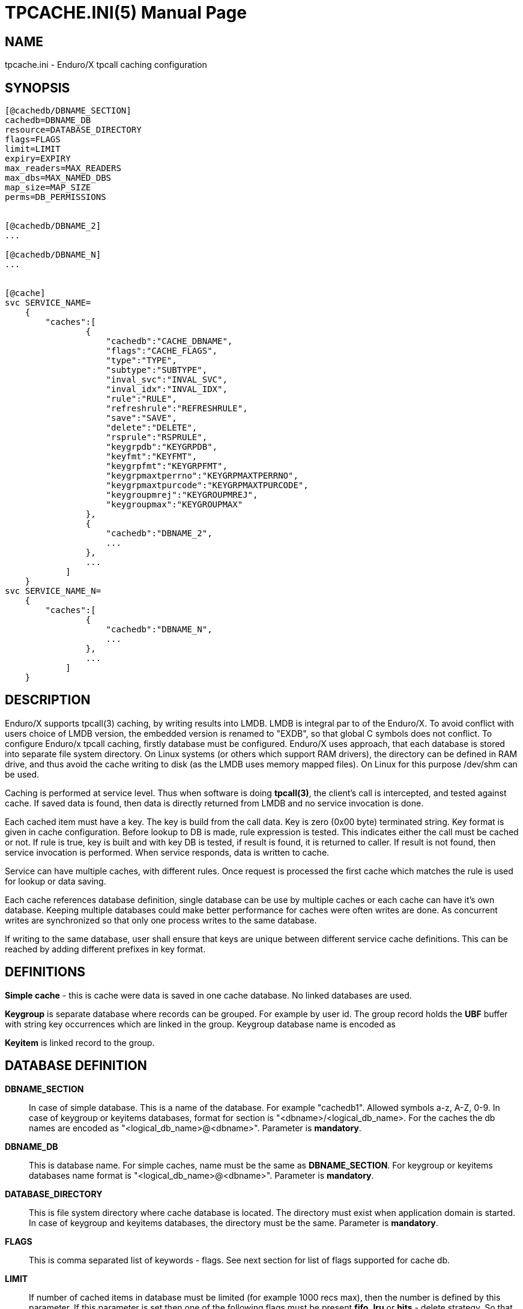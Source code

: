 TPCACHE.INI(5)
==============
:doctype: manpage


NAME
----
tpcache.ini - Enduro/X tpcall caching configuration


SYNOPSIS
--------
---------------------------------------------------------------------
[@cachedb/DBNAME_SECTION]
cachedb=DBNAME_DB
resource=DATABASE_DIRECTORY
flags=FLAGS
limit=LIMIT
expiry=EXPIRY
max_readers=MAX_READERS
max_dbs=MAX_NAMED_DBS
map_size=MAP_SIZE
perms=DB_PERMISSIONS


[@cachedb/DBNAME_2]
...

[@cachedb/DBNAME_N]
...


[@cache]
svc SERVICE_NAME=
    {
        "caches":[
                {
                    "cachedb":"CACHE_DBNAME",
                    "flags":"CACHE_FLAGS",
                    "type":"TYPE",
                    "subtype":"SUBTYPE",
                    "inval_svc":"INVAL_SVC",
                    "inval_idx":"INVAL_IDX",
                    "rule":"RULE",
                    "refreshrule":"REFRESHRULE",
                    "save":"SAVE",
                    "delete":"DELETE",
                    "rsprule":"RSPRULE",
                    "keygrpdb":"KEYGRPDB",
                    "keyfmt":"KEYFMT",
                    "keygrpfmt":"KEYGRPFMT",
                    "keygrpmaxtperrno":"KEYGRPMAXTPERRNO",
                    "keygrpmaxtpurcode":"KEYGRPMAXTPURCODE",
                    "keygroupmrej":"KEYGROUPMREJ",
                    "keygroupmax":"KEYGROUPMAX"
                },
                {
                    "cachedb":"DBNAME_2",
                    ...
                },
                ...
            ]
    }
svc SERVICE_NAME_N=
    {
        "caches":[
                {
                    "cachedb":"DBNAME_N",
                    ...
                },
                ...
            ]
    }


---------------------------------------------------------------------


DESCRIPTION
-----------
Enduro/X supports tpcall(3) caching, by writing results into LMDB. LMDB is
integral par to of the Enduro/X. To avoid conflict with users choice of LMDB
version, the embedded version is renamed to "EXDB", so that global C symbols
does not conflict. To configure Enduro/x tpcall caching, firstly database must
be configured. Enduro/X uses approach, that each database is stored into separate
file system directory. On Linux systems (or others which support RAM drivers),
the directory can be defined in RAM drive, and thus avoid the cache writing to
disk (as the LMDB uses memory mapped files). On Linux for this purpose /dev/shm
can be used.

Caching is performed at service level. Thus when software is doing *tpcall(3)*,
the client's call is intercepted, and tested against cache. If saved data is
found, then data is directly returned from LMDB and no service invocation is done.

Each cached item must have a key. The key is build from the call data. Key is zero
(0x00 byte) terminated string. Key format is given in cache configuration. Before
lookup to DB is made, rule expression is tested. This indicates either the call
must be cached or not. If rule is true, key is built and with key DB is tested,
if result is found, it is returned to caller. If result is not found, then service
invocation is performed. When service responds, data is written to cache.

Service can have multiple caches, with different rules. Once request is processed
the first cache which matches the rule is used for lookup or data saving.

Each cache references database definition, single database can be use by multiple
caches or each cache can have it's own database. Keeping multiple databases
could make better performance for caches were often writes are done. As concurrent
writes are synchronized so that only one process writes to the same database.

If writing to the same database, user shall ensure that keys are unique between
different service cache definitions. This can be reached by adding different
prefixes in key format.

DEFINITIONS
-----------

*Simple cache* - this is cache were data is saved in one cache database. No
linked databases are used.

*Keygroup* is separate database where records can be grouped. For example 
by user id. The group record holds the *UBF* buffer with string key occurrences
which are linked in the group. Keygroup database name is encoded as 

*Keyitem* is linked record to the group.


DATABASE DEFINITION
-------------------

*DBNAME_SECTION*::
    In case of simple database. This is a name of the database. For example
    "cachedb1". Allowed symbols a-z, A-Z, 0-9. In case of keygroup or keyitems
    databases, format for section is "<dbname>/<logical_db_name>. For the caches
    the db names are encoded as "<logical_db_name>@<dbname>". Parameter is
    *mandatory*.
*DBNAME_DB*::
    This is database name. For simple caches, name must be the same as 
    *DBNAME_SECTION*. For keygroup or keyitems databases name format is
    "<logical_db_name>@<dbname>". Parameter is *mandatory*.
*DATABASE_DIRECTORY*::
    This is file system directory where cache database is located. The directory
    must exist when application domain is started. In case of keygroup 
    and keyitems databases, the directory must be the same.
    Parameter is *mandatory*.
*FLAGS*::
    This is comma separated list of keywords - flags. See next section for list
    of flags supported for cache db.
*LIMIT*::
    If number of cached items in database must be limited (for example 1000 recs
    max), then the number is defined by this parameter. If this parameter is set
    then one of the following flags must be present *fifo*, *lru* or *hits* - 
    delete strategy. So that *tpcached(8)* process would know how to sort and
    which records to remove. The limit is not guaranteed maximum. As records are
    removed by *tpcached* daemon, there could be times that limit is overreached,
    because *tpcached* works with periods. And during the sleep time, more records
    could be added to db and only after sleep period *tpcached* will zap them.
*MAX_READERS*::
    See LMDB documentation for this. Basically this is number of threads used
    by process. See LMDB's mdb_env_set_maxreaders() function description. The
    default value set by Enduro/X is *64*.
*NDRXD_RESTART_TO_CHECK*::
    Number of *seconds* for 'ndrxd' to wait after daemon started in recovery
    mode. Within this time no sanity checks are perfomed, but instead "learning" mode
    is used. During this mode, 'ndrxd' asks each ATMI server for it's configuration.
    If in this time ATMI server does not responds, then ATMI server is subject
    of sanity checks.

DATABASE FLAGS
--------------
*NDRXD_GATHER_PQ_STATS*::
    Settings for *pq* 'xadmin' command. if set to 'Y', ndrxd will automatically collect
    stats for service queues. In future this might be used for automatic service starting
    and stopping.
*MIN_SERVERS_DEFAULT*::
    Default minimum number of copies of the server which needs to be started automatically.
    This can be overridden by 'MIN_SERVERS_SRV' per server.
*MAX_SERVERS_DEFAULT*::
    Max number of ATMI server copies per ATMI server entry. The difference between
    MIN and MAX servers means the number of standby servers configured. They can be started
    by hand with out system re-configuration. But they are not booted automatically at
    system startup. You will have to start them with $ xadmin start -s <server_name>
    or by $ xadmin start -i <server_id>. This can be overridden by
    'MAX_SERVERS_SRV'.
*AUTOKILL_DEFAULT*::
    Should server be automatically killed (by sequence signal sequence 
    -2, -15, -9) in case if server have been starting up too long, or
    does not respond to pings too long, or it is performing shutdown
    too long. This can be overridden by 'AUTOKILL_SRV' on per server
    basis.
*ENV_OVERRIDE_DEFAULT*::
    Full path to file containing environment variable overrides.
    see 'ex_envover(5)' for more details. This can be overridden
    by per server basis by ENV_OVERRIDE_SRV. 
    Both are optional settings.

CACHE DEFINITION
----------------

*MAX_STARTUP_TIME_DEFAULT*::
    Max time (in sanity units) in which server should start up, i.e. send init info to
    'ndrxd'. If during this time server have not initialized, it is being restarted. This
    can be overridden by 'MAX_STARTUP_TIME_SRV'.
*PING_EVERY_TIME_DEFAULT*::
    Number of sanity units in which perform periodical server pings. This can be
    overridden by 'PING_EVERY_TIME_SRV'. Zero value disables ping.
*MAX_PING_TIME_DEFAULT*::
    Number of sanity units, time in which server *must* respond to ping requests.
    If there is no response from server within this time, then restart sequence is
    initiated. This can be overridden by 'MAX_PING_TIME_SRV'.
*MAX_SERVER_SHUTDOWN_TIME_DEFAULT*::
    Maximum time in which shutdown of server must complete in sanity units.
    If in given time server is not shutdown, then forced shutdown sequence
    is started until server exits. This can be overridden by 'MAX_SERVER_SHUTDOWN_TIME_SRV'
    on per server basis.
*EXPORT_SERVICES_DEFAULT*::
    Comma separated list of services to be applied to all binaries which means the list of
    services to be exported by *tpbridge* server to other cluster node. This can be overridden by 
    'ATMI_SERVER_EXPORT_SERVICES'.
*BLACKLIST_SERVICES_DEFAULT*::
    Comma separated list of services to be applied to all server binaries which means the list of
    services that must not be exported by *tpbridge* server to other cluster node.
    'ATMI_SERVER_BLACKLIST_SERVICES' is first priority over the 'EXPORT_SERVICES_DEFAULT' if
    service appears in both lists. 'BLACKLIST_SERVICES_DEFAULT' can be overridden by 
    'ATMI_SERVER_BLACKLIST_SERVICES'. 
*NDRXD_SRV_START_WAIT_DEFAULT*::
    Number of seconds to wait for servers to boot. If not started in given time,
    then continue with next server. This can be overridden by 'NDRXD_SRV_START_WAIT'.
    Default value for this is 30 seconds.
*NDRXD_SRV_STOP_WAIT_DEFAULT*::
    Number of seconds to wait for server to shutdown. If not started in given time,
    then continue with next server. This can be overridden by 'NDRXD_SRV_STOP_WAIT_DEFAULT'.
    Default value for this is 30 seconds.
*KILL_TIME_DEFAULT*::
    Time in sanity units after which to progress from first signal -2 to next signal
    -15. And after -15 this time means when next -9 signal will be sent. This is used
    if forced restart of forced shutdown was initiated by 'ndrxd'. This
    can be overridden by 'KILL_TIME_SRV'.
*COMMON_CONFIG_TAG_DEFAULT*::
    Common configuration tag. Loaded into 'NDRX_CCTAG' environment variable before
    process is spawned. This can be overridden by 'COMMON_CONFIG_TAG'.
*PROTECTED_SERVER_DEFAULT*::
    Protected server is one that does not shutdown with 'xadmin stop' unless you pass the
    'xadmin stop -c' paramter (complete shutdown). Still you can run the 'sreload' and 
    stop it by 'xadmin stop -i <srvid>' or by 'xadmin stop -s <servernm>'. The 'xadmin restart'
    won't work on these because '-c' is not supposed to be used by restart.
    The idea behind this, is to avoid accidental stop of the critical servers, like bridge or
    something else which is involved into 'ndrxd' daemon management it self.
    This can be overridden by 'PROTECTED_SERVER'.

CACHE FLAGS
-----------
*RELOAD_ON_CHANGE_DEFAULT*::
    If set to *Y* or *y* the *ndrxd* daemon will scan the every binaries time stamp,
    and if it detects that time stamp is changed *ndrxd* will reload (stop/start)
    the XATMI servers one by one. The scanning will occur at every sanity
    cycle. This is recommended to be used *only* for development purposes. And
    must not be used on production servers! 
    This can be overridden by 'RELOAD_ON_CHANGE_SERVER' on per server basis.
*SECONDS_TO_SLEEP_AFTER_SRV_START*::
    Number of seconds to wait for next item to start after the server is launched.
    This is useful in cases when for example we start bridge server, let it for some
    seconds to connect to other node, then continue with other service startup.
*SERVER_BINARY_NAME*::
    ATMI server executable's name. The executable must be in $PATH.
    This name cannot contain special symbols like path seperator '/'
    and it cannot contains commas ','! Commas are used as internal
    queue seperator combined with binary names.


EXAMPLE
-------

Simple cache:
---------------------------------------------------------------------
...
---------------------------------------------------------------------

Cache with keygroup and buffer reject:
---------------------------------------------------------------------
...
---------------------------------------------------------------------


BUGS
----
Report bugs to support@mavimax.com

SEE ALSO
--------
*xadmin(8)*, *ndrxd(8)*, *ndrxconfig.xml(5)*, *ndrxdebug.conf(5)*, *ex_envover(5)*,
*exencrytp(8)*

COPYING
-------
(C) Mavimax, Ltd

